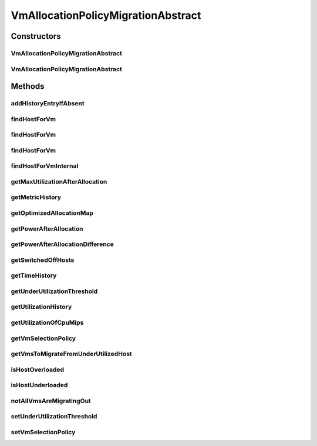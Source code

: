 .. java:import:: org.cloudbus.cloudsim.allocationpolicies VmAllocationPolicy

.. java:import:: org.cloudbus.cloudsim.allocationpolicies VmAllocationPolicyAbstract

.. java:import:: org.cloudbus.cloudsim.core Simulation

.. java:import:: org.cloudbus.cloudsim.hosts Host

.. java:import:: org.cloudbus.cloudsim.selectionpolicies.power PowerVmSelectionPolicy

.. java:import:: org.cloudbus.cloudsim.vms Vm

.. java:import:: org.slf4j Logger

.. java:import:: org.slf4j LoggerFactory

.. java:import:: java.util.function BiFunction

.. java:import:: java.util.function Function

.. java:import:: java.util.function Predicate

.. java:import:: java.util.stream Collectors

.. java:import:: java.util.stream Stream

VmAllocationPolicyMigrationAbstract
===================================

.. java:package:: org.cloudbus.cloudsim.allocationpolicies.migration
   :noindex:

.. java:type:: public abstract class VmAllocationPolicyMigrationAbstract extends VmAllocationPolicyAbstract implements VmAllocationPolicyMigration

   An abstract VM allocation policy that dynamically optimizes the VM allocation (placement) using migration. \ **It's a Best Fit policy which selects the Host with most efficient power usage to place a given VM.**\  Such a behaviour can be overridden by sub-classes.

   If you are using any algorithms, policies or workload included in the power package please cite the following paper:

   ..

   * \ `Anton Beloglazov, and Rajkumar Buyya, "Optimal Online Deterministic Algorithms and Adaptive Heuristics for Energy and Performance Efficient Dynamic Consolidation of Virtual Machines in Cloud Data Centers", Concurrency and Computation: Practice and Experience (CCPE), Volume 24, Issue 13, Pages: 1397-1420, John Wiley & Sons, Ltd, New York, USA, 2012 <http://dx.doi.org/10.1002/cpe.1867>`_\

   :author: Anton Beloglazov, Manoel Campos da Silva Filho

Constructors
------------
VmAllocationPolicyMigrationAbstract
^^^^^^^^^^^^^^^^^^^^^^^^^^^^^^^^^^^

.. java:constructor:: public VmAllocationPolicyMigrationAbstract(PowerVmSelectionPolicy vmSelectionPolicy)
   :outertype: VmAllocationPolicyMigrationAbstract

   Creates a VmAllocationPolicyMigrationAbstract.

   :param vmSelectionPolicy: the policy that defines how VMs are selected for migration

VmAllocationPolicyMigrationAbstract
^^^^^^^^^^^^^^^^^^^^^^^^^^^^^^^^^^^

.. java:constructor:: public VmAllocationPolicyMigrationAbstract(PowerVmSelectionPolicy vmSelectionPolicy, BiFunction<VmAllocationPolicy, Vm, Optional<Host>> findHostForVmFunction)
   :outertype: VmAllocationPolicyMigrationAbstract

   Creates a new VmAllocationPolicy, changing the \ :java:ref:`Function`\  to select a Host for a Vm.

   :param vmSelectionPolicy: the policy that defines how VMs are selected for migration
   :param findHostForVmFunction: a \ :java:ref:`Function`\  to select a Host for a given Vm. Passing null makes the Function to be set as the default \ :java:ref:`findHostForVm(Vm)`\ .

   **See also:** :java:ref:`VmAllocationPolicy.setFindHostForVmFunction(java.util.function.BiFunction)`

Methods
-------
addHistoryEntryIfAbsent
^^^^^^^^^^^^^^^^^^^^^^^

.. java:method:: protected void addHistoryEntryIfAbsent(Host host, double metric)
   :outertype: VmAllocationPolicyMigrationAbstract

   Adds an entry for each history map of a host if it doesn't contain an entry for the current simulation time.

   :param host: the host to add metric history entries
   :param metric: the metric to be added to the metric history map

findHostForVm
^^^^^^^^^^^^^

.. java:method:: @Override public Optional<Host> findHostForVm(Vm vm)
   :outertype: VmAllocationPolicyMigrationAbstract

findHostForVm
^^^^^^^^^^^^^

.. java:method:: public Optional<Host> findHostForVm(Vm vm, Set<? extends Host> excludedHosts)
   :outertype: VmAllocationPolicyMigrationAbstract

   Finds a Host that has enough resources to place a given VM and that will not be overloaded after the placement. The selected Host will be that one with most efficient power usage for the given VM.

   This method performs the basic filtering and delegates additional ones and the final selection of the Host to other method.

   :param vm: the VM
   :param excludedHosts: the excluded hosts
   :return: an \ :java:ref:`Optional`\  containing a suitable Host to place the VM or an empty \ :java:ref:`Optional`\  if not found

   **See also:** :java:ref:`.findHostForVmInternal(Vm,Stream)`

findHostForVm
^^^^^^^^^^^^^

.. java:method:: public Optional<Host> findHostForVm(Vm vm, Set<? extends Host> excludedHosts, Predicate<Host> predicate)
   :outertype: VmAllocationPolicyMigrationAbstract

   Finds a Host that has enough resources to place a given VM and that will not be overloaded after the placement. The selected Host will be that one with most efficient power usage for the given VM.

   This method performs the basic filtering and delegates additional ones and the final selection of the Host to other method.

   :param vm: the VM
   :param excludedHosts: the excluded hosts
   :param predicate: an additional \ :java:ref:`Predicate`\  to be used to filter the Host to place the VM
   :return: an \ :java:ref:`Optional`\  containing a suitable Host to place the VM or an empty \ :java:ref:`Optional`\  if not found

   **See also:** :java:ref:`.findHostForVmInternal(Vm,Stream)`

findHostForVmInternal
^^^^^^^^^^^^^^^^^^^^^

.. java:method:: protected Optional<Host> findHostForVmInternal(Vm vm, Stream<Host> hostStream)
   :outertype: VmAllocationPolicyMigrationAbstract

   Applies additional filters to the Hosts Stream and performs the actual Host selection. This method is a Stream's final operation, that it, it closes the Stream and returns an \ :java:ref:`Optional`\  value.

   This method can be overridden by sub-classes to change the method used to select the Host for the given VM.

   :param vm: the VM to find a Host to be placed into
   :param hostStream: a \ :java:ref:`Stream`\  containing the Hosts after passing the basic filtering
   :return: an \ :java:ref:`Optional`\  containing a suitable Host to place the VM or an empty \ :java:ref:`Optional`\  if not found

   **See also:** :java:ref:`.findHostForVm(Vm,Set)`, :java:ref:`.additionalHostFilters(Vm,Stream)`

getMaxUtilizationAfterAllocation
^^^^^^^^^^^^^^^^^^^^^^^^^^^^^^^^

.. java:method:: protected double getMaxUtilizationAfterAllocation(Host host, Vm vm)
   :outertype: VmAllocationPolicyMigrationAbstract

   Gets the max power consumption of a host after placement of a candidate VM. The VM is not in fact placed at the host. We assume that load is balanced between PEs. The only restriction is: VM's max MIPS < PE's MIPS

   :param host: the host
   :param vm: the vm
   :return: the power after allocation

getMetricHistory
^^^^^^^^^^^^^^^^

.. java:method:: @Override public Map<Host, List<Double>> getMetricHistory()
   :outertype: VmAllocationPolicyMigrationAbstract

getOptimizedAllocationMap
^^^^^^^^^^^^^^^^^^^^^^^^^

.. java:method:: @Override public Map<Vm, Host> getOptimizedAllocationMap(List<? extends Vm> vmList)
   :outertype: VmAllocationPolicyMigrationAbstract

getPowerAfterAllocation
^^^^^^^^^^^^^^^^^^^^^^^

.. java:method:: protected double getPowerAfterAllocation(Host host, Vm vm)
   :outertype: VmAllocationPolicyMigrationAbstract

   Gets the power consumption of a host after the supposed placement of a candidate VM. The VM is not in fact placed at the host.

   :param host: the host to check the power consumption
   :param vm: the candidate vm
   :return: the host power consumption after the supposed VM placement or 0 if the power consumption could not be determined

getPowerAfterAllocationDifference
^^^^^^^^^^^^^^^^^^^^^^^^^^^^^^^^^

.. java:method:: protected double getPowerAfterAllocationDifference(Host host, Vm vm)
   :outertype: VmAllocationPolicyMigrationAbstract

   Gets the power consumption different after the supposed placement of a VM into a given Host and the original Host power consumption.

   :param host: the host to check the power consumption
   :param vm: the candidate vm
   :return: the host power consumption different after the supposed VM placement or 0 if the power consumption could not be determined

getSwitchedOffHosts
^^^^^^^^^^^^^^^^^^^

.. java:method:: protected List<Host> getSwitchedOffHosts()
   :outertype: VmAllocationPolicyMigrationAbstract

   Gets the switched off hosts.

   :return: the switched off hosts

getTimeHistory
^^^^^^^^^^^^^^

.. java:method:: @Override public Map<Host, List<Double>> getTimeHistory()
   :outertype: VmAllocationPolicyMigrationAbstract

getUnderUtilizationThreshold
^^^^^^^^^^^^^^^^^^^^^^^^^^^^

.. java:method:: @Override public double getUnderUtilizationThreshold()
   :outertype: VmAllocationPolicyMigrationAbstract

getUtilizationHistory
^^^^^^^^^^^^^^^^^^^^^

.. java:method:: @Override public Map<Host, List<Double>> getUtilizationHistory()
   :outertype: VmAllocationPolicyMigrationAbstract

getUtilizationOfCpuMips
^^^^^^^^^^^^^^^^^^^^^^^

.. java:method:: protected double getUtilizationOfCpuMips(Host host)
   :outertype: VmAllocationPolicyMigrationAbstract

   Gets the utilization of the CPU in MIPS for the current potentially allocated VMs.

   :param host: the host
   :return: the utilization of the CPU in MIPS

getVmSelectionPolicy
^^^^^^^^^^^^^^^^^^^^

.. java:method:: protected PowerVmSelectionPolicy getVmSelectionPolicy()
   :outertype: VmAllocationPolicyMigrationAbstract

   Gets the vm selection policy.

   :return: the vm selection policy

getVmsToMigrateFromUnderUtilizedHost
^^^^^^^^^^^^^^^^^^^^^^^^^^^^^^^^^^^^

.. java:method:: protected List<? extends Vm> getVmsToMigrateFromUnderUtilizedHost(Host host)
   :outertype: VmAllocationPolicyMigrationAbstract

   Gets the VMs to migrate from under utilized host.

   :param host: the host
   :return: the vms to migrate from under utilized host

isHostOverloaded
^^^^^^^^^^^^^^^^

.. java:method:: @Override public boolean isHostOverloaded(Host host)
   :outertype: VmAllocationPolicyMigrationAbstract

   {@inheritDoc} It's based on current CPU usage.

   :param host: {@inheritDoc}
   :return: {@inheritDoc}

isHostUnderloaded
^^^^^^^^^^^^^^^^^

.. java:method:: @Override public boolean isHostUnderloaded(Host host)
   :outertype: VmAllocationPolicyMigrationAbstract

   Checks if a host is under utilized, based on current CPU usage.

   :param host: the host
   :return: true, if the host is under utilized; false otherwise

notAllVmsAreMigratingOut
^^^^^^^^^^^^^^^^^^^^^^^^

.. java:method:: protected boolean notAllVmsAreMigratingOut(Host host)
   :outertype: VmAllocationPolicyMigrationAbstract

   Checks if all VMs of a Host are \ **NOT**\  migrating out. In this case, the given Host will not be selected as an underloaded Host at the current moment. That is: not all VMs are migrating out if at least one VM isn't in migration process.

   :param host: the host to check
   :return: true if at least one VM isn't migrating, false if all VMs are migrating

setUnderUtilizationThreshold
^^^^^^^^^^^^^^^^^^^^^^^^^^^^

.. java:method:: @Override public void setUnderUtilizationThreshold(double underUtilizationThreshold)
   :outertype: VmAllocationPolicyMigrationAbstract

setVmSelectionPolicy
^^^^^^^^^^^^^^^^^^^^

.. java:method:: protected final void setVmSelectionPolicy(PowerVmSelectionPolicy vmSelectionPolicy)
   :outertype: VmAllocationPolicyMigrationAbstract

   Sets the vm selection policy.

   :param vmSelectionPolicy: the new vm selection policy

